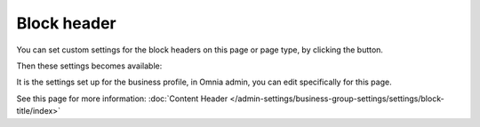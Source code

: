 Block header
==============

You can set custom settings for the block headers on this page or page type, by clicking the button.

.. image:: page-toolbar-block-header.png

Then these settings becomes available:

.. image:: page-toolbar-block-header-settings-76.png

It is the settings set up for the business profile, in Omnia admin, you can edit specifically for this page. 

See this page for more information: :doc:`Content Header </admin-settings/business-group-settings/settings/block-title/index>`



